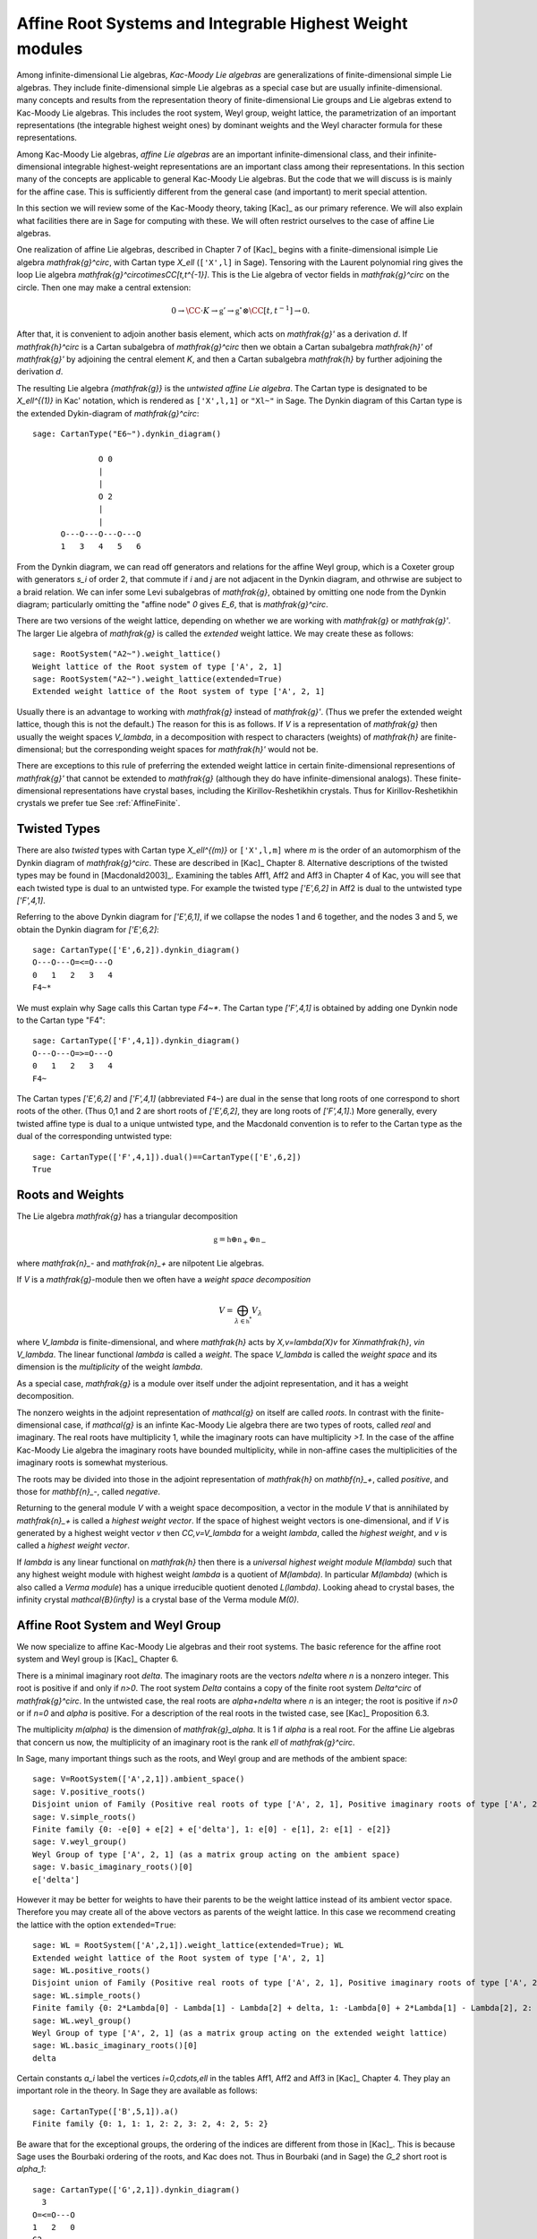 ---------------------------------------------------------
Affine Root Systems and Integrable Highest Weight modules
---------------------------------------------------------

Among infinite-dimensional Lie algebras, *Kac-Moody Lie algebras*
are generalizations of finite-dimensional simple Lie algebras.
They include finite-dimensional simple Lie algebras as a special
case but are usually infinite-dimensional.  many concepts and
results from the representation theory of finite-dimensional Lie groups
and Lie algebras extend to Kac-Moody Lie algebras.  This includes the root
system, Weyl group, weight lattice, the parametrization of an important
representations (the integrable highest weight ones) by dominant weights
and the Weyl character formula for these representations.

Among Kac-Moody Lie algebras, *affine Lie algebras* are an important
infinite-dimensional class, and their infinite-dimensional
integrable highest-weight representations are an important class
among their representations.  In this section many of the concepts are
applicable to general Kac-Moody Lie algebras. But the code that we will
discuss is is mainly for the affine case. This is sufficiently different
from the general case (and important) to merit special attention.

In this section we will review some of the Kac-Moody theory,
taking [Kac]_ as our primary reference. We will also
explain what facilities there are in Sage for computing
with these. We will often restrict ourselves to the case
of affine Lie algebras.

One realization of affine Lie algebras, described in Chapter 7
of [Kac]_ begins with a
finite-dimensional isimple Lie algebra `\mathfrak{g}^\circ`,
with Cartan type `X_\ell` (``['X',l]`` in Sage). Tensoring with the
Laurent polynomial ring gives the loop Lie algebra
`\mathfrak{g}^\circ\otimes\CC[t,t^{-1}]`. This is the Lie algebra of
vector fields in `\mathfrak{g}^\circ` on the circle. Then one may make a
central extension:

.. MATH::

   0 \rightarrow \CC\cdot K\rightarrow {\mathfrak{g}}'
   \rightarrow\mathfrak{g}^\circ\otimes\CC[t,t^{-1}]\rightarrow 0.

After that, it is convenient to adjoin another basis element,
which acts on `\mathfrak{g}'` as a derivation `d`. If `\mathfrak{h}^\circ`
is a Cartan subalgebra of `\mathfrak{g}^\circ` then we obtain a
Cartan subalgebra `\mathfrak{h}'` of `\mathfrak{g}'` by adjoining
the central element `K`, and then a Cartan subalgebra `\mathfrak{h}`
by further adjoining the derivation `d`.

The resulting Lie algebra `{\mathfrak{g}}` is the *untwisted affine
Lie algebra*.  The Cartan type is designated to be `X_\ell^{(1)}`
in Kac' notation, which is rendered as ``['X',l,1]`` or ``"Xl~"``
in Sage. The Dynkin diagram of this
Cartan type is the extended Dykin-diagram of `\mathfrak{g}^\circ`::

    sage: CartanType("E6~").dynkin_diagram()

                  O 0
                  |
                  |
                  O 2
                  |
                  |
          O---O---O---O---O
          1   3   4   5   6

From the Dynkin diagram, we can read off generators and relations
for the affine Weyl group, which is a Coxeter group with generators
`s_i` of order 2, that commute if `i` and `j` are not adjacent in
the Dynkin diagram, and othrwise are subject to a braid relation.
We can infer some Levi subalgebras of `\mathfrak{g}`, obtained by
omitting one node from the Dynkin diagram; particularly omitting
the "affine node" `0` gives `E_6`, that is `\mathfrak{g}^\circ`.

There are two versions of the weight lattice, depending on
whether we are working with `\mathfrak{g}` or `\mathfrak{g}'`.
The larger Lie algebra of `\mathfrak{g}` is called the
*extended* weight lattice. We may create these as follows::

    sage: RootSystem("A2~").weight_lattice()
    Weight lattice of the Root system of type ['A', 2, 1]
    sage: RootSystem("A2~").weight_lattice(extended=True)
    Extended weight lattice of the Root system of type ['A', 2, 1]

Usually there is an advantage to working with `\mathfrak{g}` instead of
`\mathfrak{g}'`. (Thus we prefer the extended weight lattice,
though this is not the default.) The reason for this is as 
follows. If `V` is a representation of `\mathfrak{g}` then
usually the weight spaces `V_\lambda`, in a decomposition
with respect to characters (weights) of `\mathfrak{h}` are
finite-dimensional; but the corresponding weight spaces for
`\mathfrak{h}'` would not be.

There are exceptions to this rule of preferring the extended
weight lattice in certain finite-dimensional representions of
`\mathfrak{g}'` that cannot be extended to `\mathfrak{g}` (although they
do have infinite-dimensional analogs). These finite-dimensional
representations have crystal bases, including the Kirillov-Reshetikhin
crystals. Thus for Kirillov-Reshetikhin crystals we prefer tue See
:ref:`AffineFinite`.

Twisted Types
-------------

There are also *twisted* types with Cartan type `X_\ell^{(m)}` or
``['X',l,m]`` where `m` is the order of an
automorphism of the Dynkin diagram of `\mathfrak{g}^\circ`. These are
described in [Kac]_ Chapter 8.  Alternative descriptions of the twisted
types may be found in [Macdonald2003]_. Examining the tables Aff1, Aff2
and Aff3 in Chapter 4 of Kac, you will see that each twisted type is dual
to an untwisted type. For example the twisted type `['E',6,2]` in Aff2 is
dual to the untwisted type `['F',4,1]`.

Referring to the above Dynkin diagram for `['E',6,1]`, if
we collapse the nodes 1 and 6 together, and the nodes 3 and 5,
we obtain the Dynkin diagram for `['E',6,2]`::

     sage: CartanType(['E',6,2]).dynkin_diagram()
     O---O---O=<=O---O
     0   1   2   3   4
     F4~*

We must explain why Sage calls this Cartan type `F4~*`.
The Cartan type `['F',4,1]` is obtained by adding one
Dynkin node to the Cartan type "F4"::

    sage: CartanType(['F',4,1]).dynkin_diagram()
    O---O---O=>=O---O
    0   1   2   3   4
    F4~

The Cartan types `['E',6,2]` and `['F',4,1]` (abbreviated ``F4~``) are dual
in the sense that long roots of one correspond to short roots of the other.
(Thus 0,1 and 2 are short roots of `['E',6,2]`, they are long roots of
`['F',4,1]`.) More generally, every twisted affine type is dual to a
unique untwisted type, and the Macdonald convention is to refer to
the Cartan type as the dual of the corresponding untwisted type::

    sage: CartanType(['F',4,1]).dual()==CartanType(['E',6,2])
    True

.. _roots_and_weights:

Roots and Weights
-----------------

The Lie algebra `\mathfrak{g}` has a triangular decomposition

.. MATH::

    \mathfrak{g} = \mathfrak{h} \oplus \mathfrak{n}_+ \oplus \mathfrak{n}_-

where `\mathfrak{n}_-` and `\mathfrak{n}_+` are nilpotent Lie algebras.

If `V` is a `\mathfrak{g}`-module then we often have
a *weight space decomposition*

.. MATH::

    V = \bigoplus_{\lambda\in\mathfrak{h}^*} V_\lambda

where `V_\lambda` is finite-dimensional, and where `\mathfrak{h}`
acts by `X\,v=\lambda(X)v` for `X\in\mathfrak{h}`, `v\in V_\lambda`.
The linear functional `\lambda` is called a *weight*.
The space `V_\lambda` is called the *weight space* and its
dimension is the *multiplicity* of the weight `\lambda`.

As a special case, `\mathfrak{g}` is a module over itself
under the adjoint representation, and it has a weight
decomposition.

The nonzero weights in the adjoint representation of `\mathcal{g}`
on itself are called *roots*. In contrast with the finite-dimensional
case, if `\mathcal{g}` is an infinte Kac-Moody Lie algebra there are two
types of roots, called *real* and imaginary. The real roots have
multiplicity 1, while the imaginary roots can have multiplicity
`>1`. In the case of the affine Kac-Moody Lie algebra the
imaginary roots have bounded multiplicity, while in non-affine
cases the multiplicities of the imaginary roots is somewhat
mysterious.

The roots may be divided into those in the adjoint
representation of `\mathfrak{h}` on `\mathbf{n}_+`,
called *positive*, and those for `\mathbf{n}_-`,
called *negative*. 

Returning to the general module `V` with a weight space
decomposition, a vector in the module `V` that is annihilated by
`\mathfrak{n}_+` is called a *highest weight vector*. If the space of
highest weight vectors is one-dimensional, and if `V` is generated by a
highest weight vector `v` then `\CC\,v=V_\lambda` for a weight
`\lambda`, called the *highest weight*, and `v` is called a *highest weight vector*.

If `\lambda` is any linear functional on `\mathfrak{h}` then there
is a *universal highest weight module* `M(\lambda)` such that any
highest weight module with highest weight `\lambda` is a quotient
of `M(\lambda)`. In particular `M(\lambda)` (which is also called
a *Verma module*) has a unique irreducible quotient denoted `L(\lambda)`.
Looking ahead to crystal bases, the infinity crystal `\mathcal{B}(\infty)`
is a crystal base of the Verma module `M(0)`.

Affine Root System and Weyl Group
---------------------------------

We now specialize to affine Kac-Moody Lie algebras and their
root systems. The basic reference for the affine root system and Weyl
group is [Kac]_ Chapter 6.

There is a minimal imaginary root `\delta`. The imaginary roots
are the vectors `n\delta` where `n` is a nonzero integer. This
root is positive if and only if `n>0`. The root system `\Delta`
contains a copy of the finite root system `Delta^\circ` of
`\mathfrak{g}^\circ`. In the untwisted case, the real roots
are `\alpha+n\delta` where `n` is an integer; the root is
positive if `n>0` or if `n=0` and `\alpha` is positive. For
a description of the real roots in the twisted case, see
[Kac]_ Proposition 6.3.

The multiplicity `m(\alpha)` is the dimension of `\mathfrak{g}_\alpha`.
It is 1 if `\alpha` is a real root. For the affine Lie algebras
that concern us now, the multiplicity of an imaginary root is
the rank `\ell` of `\mathfrak{g}^\circ`.

In Sage, many important things such as the roots, and Weyl group and are methods
of the ambient space::

    sage: V=RootSystem(['A',2,1]).ambient_space()
    sage: V.positive_roots()
    Disjoint union of Family (Positive real roots of type ['A', 2, 1], Positive imaginary roots of type ['A', 2, 1])
    sage: V.simple_roots()
    Finite family {0: -e[0] + e[2] + e['delta'], 1: e[0] - e[1], 2: e[1] - e[2]}
    sage: V.weyl_group()
    Weyl Group of type ['A', 2, 1] (as a matrix group acting on the ambient space)
    sage: V.basic_imaginary_roots()[0]
    e['delta']

However it may be better for weights to have their parents to be
the weight lattice instead of its ambient vector space. Therefore
you may create all of the above vectors as parents of the weight
lattice. In this case we recommend creating the lattice with the
option ``extended=True``::

    sage: WL = RootSystem(['A',2,1]).weight_lattice(extended=True); WL
    Extended weight lattice of the Root system of type ['A', 2, 1]
    sage: WL.positive_roots()
    Disjoint union of Family (Positive real roots of type ['A', 2, 1], Positive imaginary roots of type ['A', 2, 1])
    sage: WL.simple_roots()
    Finite family {0: 2*Lambda[0] - Lambda[1] - Lambda[2] + delta, 1: -Lambda[0] + 2*Lambda[1] - Lambda[2], 2: -Lambda[0] - Lambda[1] + 2*Lambda[2]}
    sage: WL.weyl_group()
    Weyl Group of type ['A', 2, 1] (as a matrix group acting on the extended weight lattice)
    sage: WL.basic_imaginary_roots()[0]
    delta

Certain constants `a_i` label the vertices `i=0,\cdots,\ell` in
the tables Aff1, Aff2 and Aff3 in [Kac]_ Chapter 4. They
play an important role in the theory. In Sage they are available
as follows::

    sage: CartanType(['B',5,1]).a()
    Finite family {0: 1, 1: 1, 2: 2, 3: 2, 4: 2, 5: 2}

Be aware that for the exceptional groups, the ordering of the indices
are different from those in [Kac]_. This is because Sage uses the Bourbaki
ordering of the roots, and Kac does not. Thus in Bourbaki (and in Sage)
the `G_2` short root is `\alpha_1`::

    sage: CartanType(['G',2,1]).dynkin_diagram()
      3
    O=<=O---O
    1   2   0
    G2~
  
By contrast in Kac, `\alpha_2` is the short root.

The Weyl Group and extended Affine Weyl Group
---------------------------------------------

The ambient space of the root system comes with an
(indefinite) inner product. The real roots have
nonzero length but the imaginary roots are isotropic.
If `\alpha` is a real root we may define a reflection `r_\alpha`
in the hyperplane orthogonal to `\alpha`. In particular
the `\ell+1` reflections `s_i` with respect to the *simple positive roots*
`\alpha_i` (`i=0,1,2,\cdots,\ell`) generate a Coxeter group.
This is the *Weyl group* `W`.

The subgroup `W^\circ` generated by `s_1,\cdots,s_\ell`
is a finite Coxeter group that may be identified with
the Weyl group of the finite-dimensional simple
Lie algebra `\mathfrak{g}^\circ`.

Geometrically, `W` may be interpreted as the semidirect product
of the finite Weyl group `W^\circ` by a discrete group of
translations `Q^\vee`; this group is isomorphic to the coroot
lattice. A larger *extended affine Weyl group* is the semidirect
product of `W^\circ` by the coweight lattice `P^\vee`. If
`P^\vee` is strictly larger than `Q^\vee` this
is not a Coxeter group but arises naturally in many problems.
It may be constructed in Sage as follows::

    sage: E = ExtendedAffineWeylGroup(["A",2,1]); E
    Extended affine Weyl group of type ['A', 2, 1]

See the documentation in
:file:`~sage.combinat.root_system.extended_affine_weyl_group` if you need this.

Weight Lattice
--------------

The rank of the weight lattice of `{\mathfrak{g}}` is larger
by 2 than the weight lattice of `\mathfrak{g}^\circ`. It contains
fundamental weights `\Lambda_1,\cdots,\Lambda_l`
corresponding to the fundamental weights of `\mathfrak{g}`
and one more, the *affine* fundamental weight `\Lambda_0`.

A finite linear combination with nonnegative integer
coefficients of `\Lambda_0,\cdots,\Lambda_l` is a
*dominant weight*.

If `\Lambda` is a dominant weight then `\mathfrak{g}` has
an infinite-dimensional irreducible representation with highest
weight `\Lambda`. We can study these using the
``IntegrableRepresentation`` class of Sage.

Now there is a distinction between the weight lattices
of `\mathfrak{g}` and `\mathfrak{g}'`.

Integrable Highest Weight Representations
-----------------------------------------

In this section `\mathfrak{g}` can be an arbitrary
Kac-Moody Lie Algebra.

Suppose that `V` is a representation with a weight
decomposition as in :ref:`roots_and_weights`.
Let `\alpha` be a real root, and let `\mathfrak{g}_\alpha`
be the corresponding weight space, called a *root space*.
Then `-\alpha` is also a root. The two
one-dimensional spaces `\mathfrak{g}_\alpha` and
`\mathfrak{g}_{-\alpha}` generate a Lie algebra
isomorphic to `\mathfrak{sl}_2`. The module `V`
is called *integrable* if for each such `\alpha`
the representation of `\mathfrak{sl}_2` obtained this
way integrates to a representation of the Lie group
`\text{SL}_2`.

If the Kac-Moody Lie algebra `\mathfrak{g}` is finite-dimensional
then the integrable highest weight representations are
just the irreducible finite-dimensional ones. For a general
Kac-Moody Lie algebra the integrable highest weight representations
are the analogs of the finite-dimensional ones,
discussed in :file:`weyl_character_ring`, and their
theory has many aspects in common with the finite-dimensional
representations of finite-dimensional simple Lie algebras,
such as the parametrization by dominant weights, and
generalizations of the Weyl denominator and character
formulas, due to Macdonald and Kac respectively.

Within `\mathfrak{h}^\ast` there is a lattice `\Lambda`,
called the *weight* lattice such that if `V` is an
integrable highest weight representation, the weights
in the weight space decomposition (:ref:`roots_and_weights`)
are in `\Lambda`. Moreover, there exists a cone `\Lambda^+`
of *dominant weights* such that `\lambda\in\mathfrak{h}^\ast` is
the highest weight of a (unique) integrable highest
weight module if and only if `\lambda\in\Lambda^+`. See
[Kac]_ Chapters 9 and 10 for the theory of integrable
highest weight representations.

There exists a basis `\Lambda_i` of the lattice `\Lambda` such that the
dominant weights are the nonnegative linear combinations of the
`\Lambda_i`. In the affine cases we label the weights
`i=0,1,\cdots,r-1`. If `\mathfrak{g}` is the untwisted affine Lie
algebra of Cartan type `X_\ell^{(1)}`` then `r=\ell+1`. The labels correspond
to the nodes in the Dynkin diagram.

:class:`~sage.combinat.root_system.integrable_representations.IntegrableRepresentation`